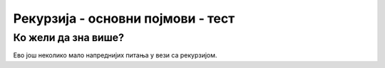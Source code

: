 Рекурзија - основни појмови - тест
==================================

.. mchoice:: rekurzija_osnovno_1
   :answer_a: разликује случај нуле и следбеника.
   :answer_b: позива саму себе.
   :answer_c: израчунава факторијел броја
   :correct: b
   :feedback_a: Не.
   :feedback_b: Тачно!
   :feedback_c: Не.
		
   Рекурзивна функција је она која
   
.. mchoice:: rekurzija_osnovno_2
   :answer_a: нуле и следбеника.
   :answer_b: парних и непарних бројева.
   :answer_c: позитивних и негативних бројева.
   :correct: a
   :feedback_a: Тачно!
   :feedback_b: Не.
   :feedback_c: Не.
		
   Када дефинишемо рекурзивну функцију чији је параметар природан
   број, тада обично разликујемо случајеве
   
.. fillintheblank:: rekurzija_osnovno_3
		    
   Која је вредност израза ``f(4)``, ако је функција ``f`` дефинисана на
   следећи начин?

   .. code-block:: csharp

      static int f(int n)
      {
          if (n == 0)
	     return 0;
	  return f(n-1) + n*n*n;
      }
   

   - :^100$: Тачан одговор!
     :.*: Покушај поново.

.. fillintheblank:: rekurzija_osnovno_4
		    
   Која је вредност израза ``f(4)``, ако је функција ``f`` дефинисана на
   следећи начин?

   .. code-block:: csharp

      static int f(int n)
      {
          if (n <= 1)
	     return 0;
	  return f(n-2) + n;
      }
   

   - :^6$: Тачан одговор!
     :.*: Покушај поново.
	  
.. fillintheblank:: rekurzija_osnovno_5
		    
   Која је вредност израза ``s(3, 5)``, ако је функција ``s`` дефинисана на
   следећи начин?

   .. code-block:: csharp

      static int s(int x, int y)
      {
          if (x == 0)
	     return y;
	  return s(x-1, y) + 1;
      }
   

   - :^8$: Тачан одговор!
     :.*: Покушај поново.

.. mchoice:: rekurzija_osnovno_6
   :answer_a: разлику бројева x и y
   :answer_b: производ бројева x и y
   :answer_c: збир бројева x и y
   :correct: b
   :feedback_a: Не.
   :feedback_b: Тачно!
   :feedback_c: Не.
		    
   Шта израчунава функција ``f`` дефинисана на следећи начин?

   .. code-block:: csharp

      static int f(int x, int y)
      {
          if (x == 0)
	     return 0;
	  return f(x-1, y) + y;
      }
   

.. mchoice:: rekurzija_osnovno_7
   :answer_a: f((n-1)*n) + (n-1)
   :answer_b: f((n-1)*n) + (n-1)*n
   :answer_c: f(n-1) + (n-1)*n
   :correct: c
   :feedback_a: Не.
   :feedback_b: Не.
   :feedback_c: Тачно!

   Допуни рекурзивну функцију која израчунава збир :math:`1\cdot 2 +
   2\cdot 3 + \ldots + (n-1)\cdot n`.

   .. code-block:: csharp

      static int f(int n)
      {
          if (n == 0)
	     return 0;
	  return ???;
      }
   
      
Ко жели да зна више?
''''''''''''''''''''

Ево још неколико мало напреднијих питања у вези са рекурзијом.
      
.. fillintheblank:: rekurzija_osnovno_8
		    
   Која је вредност израза ``M(100) + M(99) + M(98) + ... + M(0)``,
   ако је функција ``M`` дефинисана на следећи начин?
   
   .. code-block:: csharp

      static int M(int n)
      {
          if (n <= 100)
	     return M(M(n + 11));
	  return n - 10;
      }

   - :^9191$: Тачан одговор!
     :.*: Покушај поново.
      
.. fillintheblank:: rekurzija_osnovno_9

   Која је вредност израза ``F(2, 3, 2)``,
   ако је функција ``F`` дефинисана на следећи начин?
    		    
   :math:`F(m, n, p) = \left\{
   \begin{array}{ll}
   m + n & \textrm{ako je}\ p = 0\\
   0     & \textrm{ako je}\ p = 1\ \textrm{i}\ n = 0\\
   1     & \textrm{ako je}\ p = 2\ \textrm{i}\ n = 0\\
   m     & \textrm{ako je}\ p > 2\ \textrm{i}\ n = 0\\
   F(m, F(m, n-1, p), p-1) & \textrm{ako je}\ p > 0\ \textrm{i}\ n > 0
   \end{array}\right.`      

   Помоћ: прво одреди шта се израчунава помоћу ``F(m, n, 1)``,
   а затим одреди шта се израчунава помоћу ``F(m, n, 2)``. 
   
   (када решиш задатак, размисли и о томе шта се израчунава помоћу ``F(m, n, 3)``)

   - :^8$: Тачан одговор!
     :.*: Покушај поново.
   
